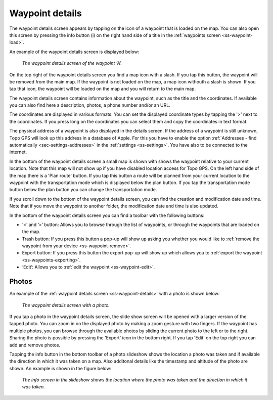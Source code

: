 .. _ss-waypoint-details:

Waypoint details
================
The waypoint details screen appears by tapping on the icon of a waypoint that is loaded on the map. You can also open this screen
by pressing the info button (i) on the right hand side of a title in the :ref:`waypoints screen <ss-waypoint-load>`.

An example of the waypoint details screen is displayed below:

.. figure:: ../_static/waypoint-details.png
   :height: 568px
   :width: 320px
   :alt: Waypoints details Topo GPS

   *The waypoint details screen of the waypoint ‘A’.*

On the top right of the waypoint details screen you find a map icon with a slash. If you tap this button, the waypoint will be removed from
the main map. If the waypoint is not loaded on the map, a map icon withouth a slash is shown. If you tap that icon, the waypoint will be loaded on the map and you will return to the main map.

The waypoint details screen contains information about the waypoint, such as the title and the coordinates. If available you can also find here a description, photos, a phone number and/or an URL.

The coordinates are displayed in various formats. You can set the displayed coordinate types by tapping the '>' next to the coordinates. If you press long on the coordinates you can select them and copy the coordinates in text format.

The physical address of a waypoint is also displayed in the details screen. If the address of a waypoint is still unknown, Topo GPS will look up this address in a database of Apple. For this you have to enable the option :ref:`Addresses - find automatically <sec-settings-addresses>` in the :ref:`settings <ss-settings>`. You have also to be connected to the internet.

In the bottom of the waypoint details screen a small map is shown with shows the waypoint relative to your current location. Note that this map will not show up if you have disabled location access for Topo GPS. On the left hand side of the map there is a 'Plan route' button. If you tap this button a route will be planned from your current location to the waypoint with the transportation mode which is displayed below the plan button. If you tap the transportation mode button below the plan button you can change the transportation mode.

If you scroll down to the bottom of the waypoint details screen, you can find the creation and modification date and time. Note that if you move the waypoint to another folder, the modification date and time is also updated.

In the bottom of the waypoint details screen you can find a toolbar with the following buttons:

- ‘<‘ and ‘>’ button: Allows you to browse through the list of waypoints, or through the waypoints that are loaded on the map.
- Trash button: If you press this button a pop-up will show up asking you whether you would like to :ref:`remove the waypoint from your device <ss-waypoint-remove>`.
- Export button: If you press this button the export pop-up will show up which allows you to :ref:`export the waypoint <ss-waypoints-exporting>`.
- ‘Edit’: Allows you to :ref:`edit the waypoint <ss-waypoint-edit>`.


.. _ss-waypoint-photos:

Photos
------
An example of the :ref:`waypoint details screen <ss-waypoint-details>` with a photo is shown below:

.. figure:: ../_static/waypoint-details-photo.png
   :height: 568px
   :width: 320px
   :alt: Empty photos screen Topo GPS

   *The waypoint details screen with a photo.*

If you tap a photo in the waypoint details screen, the slide show screen will be opened with a larger version of the tapped photo. You can zoom in on the displayed photo by making a zoom gesture with two fingers. If the waypoint has multiple photos, you can browse through the available photos by sliding the current photo to the left or to the right. Sharing the photo is possible by pressing the 'Export' icon in the bottom right. If you tap 'Edit' on the top right you can add and remove photos. 

Tapping the info button in the bottom toolbar of a photo slideshow shows the location a photo was taken and if available the direction in which it was taken on a map. Also additonal details like the timestamp and altitude of the photo are shown. An example is shown in the figure below:

.. figure:: ../_static/slideshow-1.png
   :height: 568px
   :width: 320px
   :alt: Slideshow creen Topo GPS

   *The info screen in the slideshow shows the location where the photo was taken and the direction in which it was taken.*


